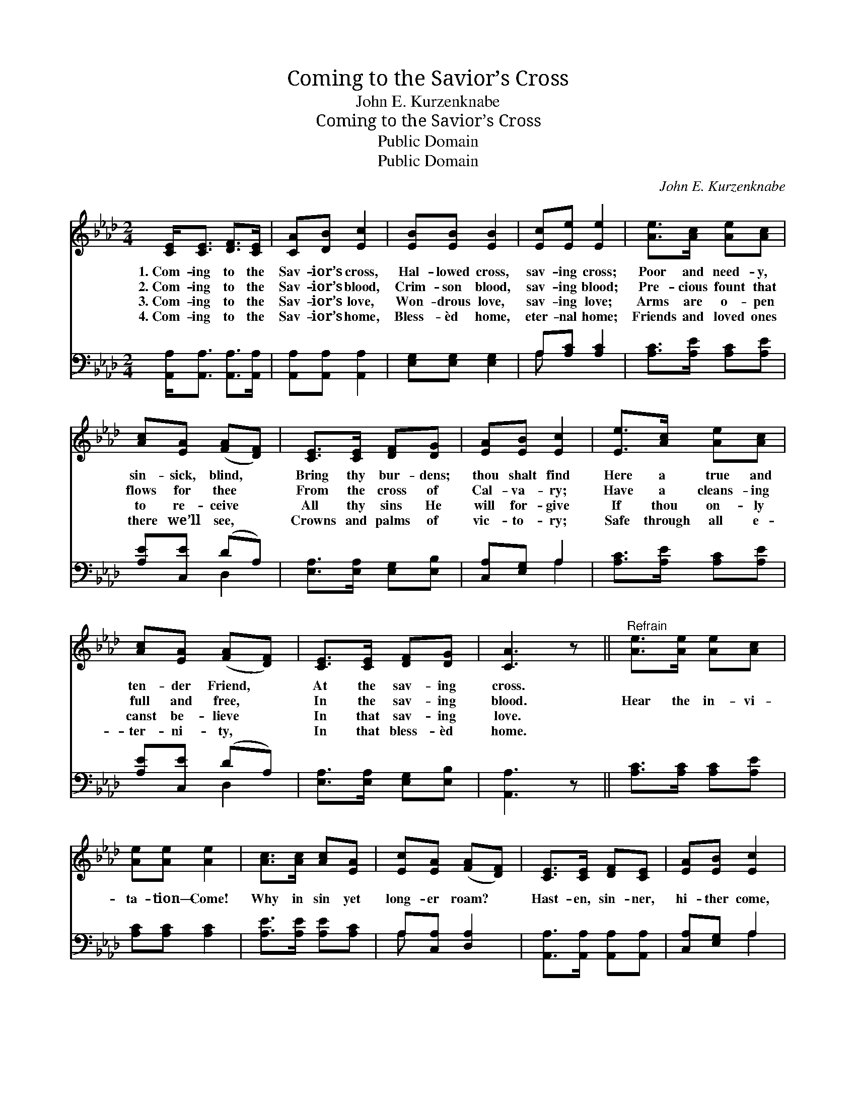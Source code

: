 X:1
T:Coming to the Savior’s Cross
T:John E. Kurzenknabe
T:Coming to the Savior’s Cross
T:Public Domain
T:Public Domain
C:John E. Kurzenknabe
Z:Public Domain
%%score 1 ( 2 3 )
L:1/8
M:2/4
K:Ab
V:1 treble 
V:2 bass 
V:3 bass 
V:1
 [CE]<[CE] [DF]>[CE] | [CA][DB] [Ec]2 | [EB][EB] [EB]2 | [Ec][Ee] [Ee]2 | [Ae]>[Ac] [Ae][Ac] | %5
w: 1.~Com- ing to the|Sav- ior’s cross,|Hal- lowed cross,|sav- ing cross;|Poor and need- y,|
w: 2.~Com- ing to the|Sav- ior’s blood,|Crim- son blood,|sav- ing blood;|Pre- cious fount that|
w: 3.~Com- ing to the|Sav- ior’s love,|Won- drous love,|sav- ing love;|Arms are o- pen|
w: 4.~Com- ing to the|Sav- ior’s home,|Bless- èd home,|eter- nal home;|Friends and loved ones|
 [Ac][EA] ([FA][DF]) | [CE]>[CE] [DF][DG] | [EA][EB] [Ec]2 | [Ee]>[Ac] [Ae][Ac] | %9
w: sin- sick, blind, *|Bring thy bur- dens;|thou shalt find|Here a true and|
w: flows for thee *|From the cross of|Cal- va- ry;|Have a cleans- ing|
w: to re- ceive *|All thy sins He|will for- give|If thou on- ly|
w: there we’ll see, *|Crowns and palms of|vic- to- ry;|Safe through all e-|
 [Ac][EA] ([FA][DF]) | [CE]>[CE] [DF][DG] | [CA]3 z ||"^Refrain" [Ae]>[Ae] [Ae][Ac] | %13
w: ten- der Friend, *|At the sav- ing|cross.||
w: full and free, *|In the sav- ing|blood.|Hear the in- vi-|
w: canst be- lieve *|In that sav- ing|love.||
w: ter- ni- ty, *|In that bless- èd|home.||
 [Ae][Ae] [Ae]2 | [Ac]>[Ac] [Ac][EA] | [Ec][EA] ([FA][DF]) | [CE]>[CE] [DF][CE] | [EA][EB] [Ec]2 | %18
w: |||||
w: ta- tion— Come!|Why in sin yet|long- er roam? *|Hast- en, sin- ner,|hi- ther come,|
w: |||||
w: |||||
 [Ec]2 [Dc]>[DB] | [CA]3 z |] %20
w: ||
w: While yet there’s|room.|
w: ||
w: ||
V:2
 [A,,A,]<[A,,A,] [A,,A,]>[A,,A,] | [A,,A,][A,,A,] [A,,A,]2 | [E,G,][E,G,] [E,G,]2 | %3
 A,[A,C] [A,C]2 | [A,C]>[A,E] [A,C][A,E] | [A,E][C,E] (DA,) | [E,A,]>[E,A,] [E,G,][E,B,] | %7
 [C,A,][E,G,] A,2 | [A,C]>[A,E] [A,C][A,E] | [A,E][C,E] (DA,) | [E,A,]>[E,A,] [E,G,][E,B,] | %11
 [A,,A,]3 z || [A,C]>[A,C] [A,C][A,E] | [A,C][A,C] [A,C]2 | [A,E]>[A,E] [A,E][A,C] | %15
 A,[C,A,] [D,A,]2 | [A,,A,]>[A,,A,] [A,,A,][A,,A,] | [C,A,][E,G,] A,2 | [E,A,]2 [E,G,]>[E,G,] | %19
 [A,,A,]3 z |] %20
V:3
 x4 | x4 | x4 | A, x3 | x4 | x2 D,2 | x4 | x2 A,2 | x4 | x2 D,2 | x4 | x4 || x4 | x4 | x4 | A, x3 | %16
 x4 | x2 A,2 | x4 | x4 |] %20

